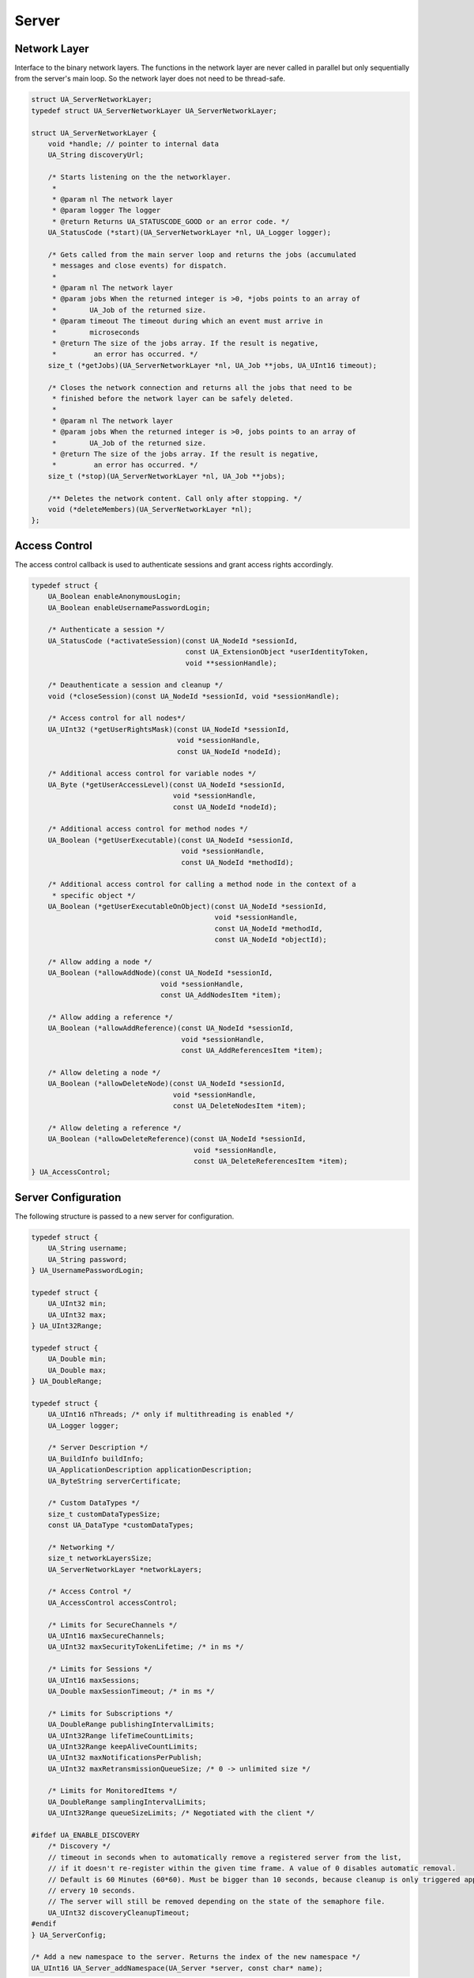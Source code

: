 .. _server:

Server
======

Network Layer
-------------
Interface to the binary network layers. The functions in the network layer
are never called in parallel but only sequentially from the server's main
loop. So the network layer does not need to be thread-safe.

.. code-block:: c

   struct UA_ServerNetworkLayer;
   typedef struct UA_ServerNetworkLayer UA_ServerNetworkLayer;
   
   struct UA_ServerNetworkLayer {
       void *handle; // pointer to internal data
       UA_String discoveryUrl;
   
       /* Starts listening on the the networklayer.
        *
        * @param nl The network layer
        * @param logger The logger
        * @return Returns UA_STATUSCODE_GOOD or an error code. */
       UA_StatusCode (*start)(UA_ServerNetworkLayer *nl, UA_Logger logger);
   
       /* Gets called from the main server loop and returns the jobs (accumulated
        * messages and close events) for dispatch.
        *
        * @param nl The network layer
        * @param jobs When the returned integer is >0, *jobs points to an array of
        *        UA_Job of the returned size.
        * @param timeout The timeout during which an event must arrive in
        *        microseconds
        * @return The size of the jobs array. If the result is negative,
        *         an error has occurred. */
       size_t (*getJobs)(UA_ServerNetworkLayer *nl, UA_Job **jobs, UA_UInt16 timeout);
   
       /* Closes the network connection and returns all the jobs that need to be
        * finished before the network layer can be safely deleted.
        *
        * @param nl The network layer
        * @param jobs When the returned integer is >0, jobs points to an array of
        *        UA_Job of the returned size.
        * @return The size of the jobs array. If the result is negative,
        *         an error has occurred. */
       size_t (*stop)(UA_ServerNetworkLayer *nl, UA_Job **jobs);
   
       /** Deletes the network content. Call only after stopping. */
       void (*deleteMembers)(UA_ServerNetworkLayer *nl);
   };
   
Access Control
--------------
The access control callback is used to authenticate sessions and grant access
rights accordingly.

.. code-block:: c

   typedef struct {
       UA_Boolean enableAnonymousLogin;
       UA_Boolean enableUsernamePasswordLogin;
       
       /* Authenticate a session */
       UA_StatusCode (*activateSession)(const UA_NodeId *sessionId,
                                        const UA_ExtensionObject *userIdentityToken,
                                        void **sessionHandle);
   
       /* Deauthenticate a session and cleanup */
       void (*closeSession)(const UA_NodeId *sessionId, void *sessionHandle);
   
       /* Access control for all nodes*/
       UA_UInt32 (*getUserRightsMask)(const UA_NodeId *sessionId,
                                      void *sessionHandle,
                                      const UA_NodeId *nodeId);
   
       /* Additional access control for variable nodes */
       UA_Byte (*getUserAccessLevel)(const UA_NodeId *sessionId,
                                     void *sessionHandle,
                                     const UA_NodeId *nodeId);
   
       /* Additional access control for method nodes */
       UA_Boolean (*getUserExecutable)(const UA_NodeId *sessionId,
                                       void *sessionHandle,
                                       const UA_NodeId *methodId);
   
       /* Additional access control for calling a method node in the context of a
        * specific object */
       UA_Boolean (*getUserExecutableOnObject)(const UA_NodeId *sessionId,
                                               void *sessionHandle,
                                               const UA_NodeId *methodId,
                                               const UA_NodeId *objectId);
   
       /* Allow adding a node */
       UA_Boolean (*allowAddNode)(const UA_NodeId *sessionId,
                                  void *sessionHandle,
                                  const UA_AddNodesItem *item);
   
       /* Allow adding a reference */
       UA_Boolean (*allowAddReference)(const UA_NodeId *sessionId,
                                       void *sessionHandle,
                                       const UA_AddReferencesItem *item);
   
       /* Allow deleting a node */
       UA_Boolean (*allowDeleteNode)(const UA_NodeId *sessionId,
                                     void *sessionHandle,
                                     const UA_DeleteNodesItem *item);
   
       /* Allow deleting a reference */
       UA_Boolean (*allowDeleteReference)(const UA_NodeId *sessionId,
                                          void *sessionHandle,
                                          const UA_DeleteReferencesItem *item);
   } UA_AccessControl;
   
Server Configuration
--------------------
The following structure is passed to a new server for configuration.

.. code-block:: c

   typedef struct {
       UA_String username;
       UA_String password;
   } UA_UsernamePasswordLogin;
   
   typedef struct {
       UA_UInt32 min;
       UA_UInt32 max;
   } UA_UInt32Range;
   
   typedef struct {
       UA_Double min;
       UA_Double max;
   } UA_DoubleRange;
   
   typedef struct {
       UA_UInt16 nThreads; /* only if multithreading is enabled */
       UA_Logger logger;
   
       /* Server Description */
       UA_BuildInfo buildInfo;
       UA_ApplicationDescription applicationDescription;
       UA_ByteString serverCertificate;
   
       /* Custom DataTypes */
       size_t customDataTypesSize;
       const UA_DataType *customDataTypes;
   
       /* Networking */
       size_t networkLayersSize;
       UA_ServerNetworkLayer *networkLayers;
   
       /* Access Control */
       UA_AccessControl accessControl;
   
       /* Limits for SecureChannels */
       UA_UInt16 maxSecureChannels;
       UA_UInt32 maxSecurityTokenLifetime; /* in ms */
   
       /* Limits for Sessions */
       UA_UInt16 maxSessions;
       UA_Double maxSessionTimeout; /* in ms */
   
       /* Limits for Subscriptions */
       UA_DoubleRange publishingIntervalLimits;
       UA_UInt32Range lifeTimeCountLimits;
       UA_UInt32Range keepAliveCountLimits;
       UA_UInt32 maxNotificationsPerPublish;
       UA_UInt32 maxRetransmissionQueueSize; /* 0 -> unlimited size */
   
       /* Limits for MonitoredItems */
       UA_DoubleRange samplingIntervalLimits;
       UA_UInt32Range queueSizeLimits; /* Negotiated with the client */
   
   #ifdef UA_ENABLE_DISCOVERY
       /* Discovery */
       // timeout in seconds when to automatically remove a registered server from the list,
       // if it doesn't re-register within the given time frame. A value of 0 disables automatic removal.
       // Default is 60 Minutes (60*60). Must be bigger than 10 seconds, because cleanup is only triggered approximately
       // ervery 10 seconds.
       // The server will still be removed depending on the state of the semaphore file.
       UA_UInt32 discoveryCleanupTimeout;
   #endif
   } UA_ServerConfig;
   
   /* Add a new namespace to the server. Returns the index of the new namespace */
   UA_UInt16 UA_Server_addNamespace(UA_Server *server, const char* name);
   
Server Lifecycle
----------------

.. code-block:: c

   UA_Server * UA_Server_new(const UA_ServerConfig config);
   void UA_Server_delete(UA_Server *server);
   
   /* Runs the main loop of the server. In each iteration, this calls into the
    * networklayers to see if jobs have arrived and checks if repeated jobs need to
    * be triggered.
    *
    * @param server The server object.
    * @param running The loop is run as long as *running is true.
    *        Otherwise, the server shuts down.
    * @return Returns the statuscode of the UA_Server_run_shutdown method */
   UA_StatusCode
   UA_Server_run(UA_Server *server, volatile UA_Boolean *running);
   
   /* The prologue part of UA_Server_run (no need to use if you call
    * UA_Server_run) */
   UA_StatusCode UA_Server_run_startup(UA_Server *server);
   
   /* Executes a single iteration of the server's main loop.
    *
    * @param server The server object.
    * @param waitInternal Should we wait for messages in the networklayer?
    *        Otherwise, the timouts for the networklayers are set to zero.
    *        The default max wait time is 50millisec.
    * @return Returns how long we can wait until the next scheduled
    *         job (in millisec) */
   UA_UInt16
   UA_Server_run_iterate(UA_Server *server, UA_Boolean waitInternal);
   
   /* The epilogue part of UA_Server_run (no need to use if you call
    * UA_Server_run) */
   UA_StatusCode UA_Server_run_shutdown(UA_Server *server);
   
Repeated jobs
-------------

.. code-block:: c

   /* Add a job for cyclic repetition to the server.
    *
    * @param server The server object.
    * @param job The job that shall be added.
    * @param interval The job shall be repeatedly executed with the given interval
    *        (in ms). The interval must be larger than 5ms. The first execution
    *        occurs at now() + interval at the latest.
    * @param jobId Set to the guid of the repeated job. This can be used to cancel
    *        the job later on. If the pointer is null, the guid is not set.
    * @return Upon success, UA_STATUSCODE_GOOD is returned.
    *         An error code otherwise. */
   UA_StatusCode
   UA_Server_addRepeatedJob(UA_Server *server, UA_Job job,
                            UA_UInt32 interval, UA_Guid *jobId);
   
   /* Remove repeated job.
    *
    * @param server The server object.
    * @param jobId The id of the job that shall be removed.
    * @return Upon sucess, UA_STATUSCODE_GOOD is returned.
    *         An error code otherwise. */
   UA_StatusCode
   UA_Server_removeRepeatedJob(UA_Server *server, UA_Guid jobId);
   
Reading and Writing Node Attributes
-----------------------------------
The functions for reading and writing node attributes call the regular read
and write service in the background that are also used over the network.

The following attributes cannot be read, since the local "admin" user always
has full rights.

- UserWriteMask
- UserAccessLevel
- UserExecutable

.. code-block:: c

   /* Read an attribute of a node. The specialized functions below provide a more
    * concise syntax.
    *
    * @param server The server object.
    * @param item ReadValueIds contain the NodeId of the target node, the id of the
    *             attribute to read and (optionally) an index range to read parts
    *             of an array only. See the section on NumericRange for the format
    *             used for array ranges.
    * @param timestamps Which timestamps to return for the attribute.
    * @return Returns a DataValue that contains either an error code, or a variant
    *         with the attribute value and the timestamps. */
   UA_DataValue
   UA_Server_read(UA_Server *server, const UA_ReadValueId *item,
                  UA_TimestampsToReturn timestamps);
       
   /* Don't use this function. There are typed versions for every supported
    * attribute. */
   UA_StatusCode
   __UA_Server_read(UA_Server *server, const UA_NodeId *nodeId,
                    UA_AttributeId attributeId, void *v);
   
   static UA_INLINE UA_StatusCode
   UA_Server_readNodeId(UA_Server *server, const UA_NodeId nodeId,
                        UA_NodeId *outNodeId) {
       return __UA_Server_read(server, &nodeId, UA_ATTRIBUTEID_NODEID, outNodeId);
   }
   
   static UA_INLINE UA_StatusCode
   UA_Server_readNodeClass(UA_Server *server, const UA_NodeId nodeId,
                           UA_NodeClass *outNodeClass) {
       return __UA_Server_read(server, &nodeId, UA_ATTRIBUTEID_NODECLASS,
                               outNodeClass);
   }
   
   static UA_INLINE UA_StatusCode
   UA_Server_readBrowseName(UA_Server *server, const UA_NodeId nodeId,
                            UA_QualifiedName *outBrowseName) {
       return __UA_Server_read(server, &nodeId, UA_ATTRIBUTEID_BROWSENAME,
                               outBrowseName);
   }
   
   static UA_INLINE UA_StatusCode
   UA_Server_readDisplayName(UA_Server *server, const UA_NodeId nodeId,
                             UA_LocalizedText *outDisplayName) {
       return __UA_Server_read(server, &nodeId, UA_ATTRIBUTEID_DISPLAYNAME,
                               outDisplayName);
   }
   
   static UA_INLINE UA_StatusCode
   UA_Server_readDescription(UA_Server *server, const UA_NodeId nodeId,
                             UA_LocalizedText *outDescription) {
       return __UA_Server_read(server, &nodeId, UA_ATTRIBUTEID_DESCRIPTION,
                               outDescription);
   }
   
   static UA_INLINE UA_StatusCode
   UA_Server_readWriteMask(UA_Server *server, const UA_NodeId nodeId,
                           UA_UInt32 *outWriteMask) {
       return __UA_Server_read(server, &nodeId, UA_ATTRIBUTEID_WRITEMASK,
                               outWriteMask);
   }
   
   static UA_INLINE UA_StatusCode
   UA_Server_readIsAbstract(UA_Server *server, const UA_NodeId nodeId,
                            UA_Boolean *outIsAbstract) {
       return __UA_Server_read(server, &nodeId, UA_ATTRIBUTEID_ISABSTRACT,
                               outIsAbstract);
   }
   
   static UA_INLINE UA_StatusCode
   UA_Server_readSymmetric(UA_Server *server, const UA_NodeId nodeId,
                           UA_Boolean *outSymmetric) {
       return __UA_Server_read(server, &nodeId, UA_ATTRIBUTEID_SYMMETRIC,
                               outSymmetric);
   }
   
   static UA_INLINE UA_StatusCode
   UA_Server_readInverseName(UA_Server *server, const UA_NodeId nodeId,
                             UA_LocalizedText *outInverseName) {
       return __UA_Server_read(server, &nodeId, UA_ATTRIBUTEID_INVERSENAME,
                               outInverseName);
   }
   
   static UA_INLINE UA_StatusCode
   UA_Server_readContainsNoLoop(UA_Server *server, const UA_NodeId nodeId,
                                UA_Boolean *outContainsNoLoops) {
       return __UA_Server_read(server, &nodeId, UA_ATTRIBUTEID_CONTAINSNOLOOPS,
                               outContainsNoLoops);
   }
   
   static UA_INLINE UA_StatusCode
   UA_Server_readEventNotifier(UA_Server *server, const UA_NodeId nodeId,
                               UA_Byte *outEventNotifier) {
       return __UA_Server_read(server, &nodeId, UA_ATTRIBUTEID_EVENTNOTIFIER,
                               outEventNotifier);
   }
   
   static UA_INLINE UA_StatusCode
   UA_Server_readValue(UA_Server *server, const UA_NodeId nodeId,
                       UA_Variant *outValue) {
       return __UA_Server_read(server, &nodeId, UA_ATTRIBUTEID_VALUE, outValue);
   }
   
   static UA_INLINE UA_StatusCode
   UA_Server_readDataType(UA_Server *server, const UA_NodeId nodeId,
                          UA_NodeId *outDataType) {
       return __UA_Server_read(server, &nodeId, UA_ATTRIBUTEID_DATATYPE,
                               outDataType);
   }
   
   static UA_INLINE UA_StatusCode
   UA_Server_readValueRank(UA_Server *server, const UA_NodeId nodeId,
                           UA_Int32 *outValueRank) {
       return __UA_Server_read(server, &nodeId, UA_ATTRIBUTEID_VALUERANK,
                               outValueRank);
   }
   
   /* Returns a variant with an int32 array */
   static UA_INLINE UA_StatusCode
   UA_Server_readArrayDimensions(UA_Server *server, const UA_NodeId nodeId,
                                 UA_Variant *outArrayDimensions) {
       return __UA_Server_read(server, &nodeId, UA_ATTRIBUTEID_ARRAYDIMENSIONS,
                               outArrayDimensions);
   }
   
   static UA_INLINE UA_StatusCode
   UA_Server_readAccessLevel(UA_Server *server, const UA_NodeId nodeId,
                             UA_Byte *outAccessLevel) {
       return __UA_Server_read(server, &nodeId, UA_ATTRIBUTEID_ACCESSLEVEL,
                               outAccessLevel);
   }
   
   static UA_INLINE UA_StatusCode
   UA_Server_readMinimumSamplingInterval(UA_Server *server, const UA_NodeId nodeId,
                                         UA_Double *outMinimumSamplingInterval) {
       return __UA_Server_read(server, &nodeId,
                               UA_ATTRIBUTEID_MINIMUMSAMPLINGINTERVAL,
                               outMinimumSamplingInterval);
   }
   
   static UA_INLINE UA_StatusCode
   UA_Server_readHistorizing(UA_Server *server, const UA_NodeId nodeId,
                             UA_Boolean *outHistorizing) {
       return __UA_Server_read(server, &nodeId, UA_ATTRIBUTEID_HISTORIZING,
                               outHistorizing);
   }
   
   static UA_INLINE UA_StatusCode
   UA_Server_readExecutable(UA_Server *server, const UA_NodeId nodeId,
                            UA_Boolean *outExecutable) {
       return __UA_Server_read(server, &nodeId, UA_ATTRIBUTEID_EXECUTABLE,
                               outExecutable);
   }
   
The following node attributes cannot be changed once a node has been created:

- NodeClass
- NodeId
- Symmetric
- ContainsNoLoop

The following attributes cannot be written from the server, as they are
specific to the different users and set by the access control callback:

- UserWriteMask
- UserAccessLevel
- UserExecutable

Historizing is currently unsupported

.. code-block:: c

   /* Overwrite an attribute of a node. The specialized functions below provide a
    * more concise syntax.
    *
    * @param server The server object.
    * @param value WriteValues contain the NodeId of the target node, the id of the
    *              attribute to overwritten, the actual value and (optionally) an
    *              index range to replace parts of an array only. of an array only.
    *              See the section on NumericRange for the format used for array
    *              ranges.
    * @return Returns a status code. */
   UA_StatusCode
   UA_Server_write(UA_Server *server, const UA_WriteValue *value);
   
   /* Don't use this function. There are typed versions with no additional
    * overhead. */
   UA_StatusCode
   __UA_Server_write(UA_Server *server, const UA_NodeId *nodeId,
                     const UA_AttributeId attributeId,
                     const UA_DataType *attr_type, const void *attr);
   
   static UA_INLINE UA_StatusCode
   UA_Server_writeBrowseName(UA_Server *server, const UA_NodeId nodeId,
                             const UA_QualifiedName browseName) {
       return __UA_Server_write(server, &nodeId, UA_ATTRIBUTEID_BROWSENAME,
                                &UA_TYPES[UA_TYPES_QUALIFIEDNAME], &browseName);
   }
   
   static UA_INLINE UA_StatusCode
   UA_Server_writeDisplayName(UA_Server *server, const UA_NodeId nodeId,
                              const UA_LocalizedText displayName) {
       return __UA_Server_write(server, &nodeId, UA_ATTRIBUTEID_DISPLAYNAME,
                                &UA_TYPES[UA_TYPES_LOCALIZEDTEXT], &displayName);
   }
   
   static UA_INLINE UA_StatusCode
   UA_Server_writeDescription(UA_Server *server, const UA_NodeId nodeId,
                              const UA_LocalizedText description) {
       return __UA_Server_write(server, &nodeId, UA_ATTRIBUTEID_DESCRIPTION,
                                &UA_TYPES[UA_TYPES_LOCALIZEDTEXT], &description);
   }
   
   static UA_INLINE UA_StatusCode
   UA_Server_writeWriteMask(UA_Server *server, const UA_NodeId nodeId,
                            const UA_UInt32 writeMask) {
       return __UA_Server_write(server, &nodeId, UA_ATTRIBUTEID_WRITEMASK,
                                &UA_TYPES[UA_TYPES_UINT32], &writeMask);
   }
   
   static UA_INLINE UA_StatusCode
   UA_Server_writeIsAbstract(UA_Server *server, const UA_NodeId nodeId,
                             const UA_Boolean isAbstract) {
       return __UA_Server_write(server, &nodeId, UA_ATTRIBUTEID_ISABSTRACT,
                                &UA_TYPES[UA_TYPES_BOOLEAN], &isAbstract);
   }
   
   static UA_INLINE UA_StatusCode
   UA_Server_writeInverseName(UA_Server *server, const UA_NodeId nodeId,
                              const UA_LocalizedText inverseName) {
       return __UA_Server_write(server, &nodeId, UA_ATTRIBUTEID_INVERSENAME,
                                &UA_TYPES[UA_TYPES_LOCALIZEDTEXT], &inverseName);
   }
   
   static UA_INLINE UA_StatusCode
   UA_Server_writeEventNotifier(UA_Server *server, const UA_NodeId nodeId,
                                const UA_Byte eventNotifier) {
       return __UA_Server_write(server, &nodeId, UA_ATTRIBUTEID_EVENTNOTIFIER,
                                &UA_TYPES[UA_TYPES_BYTE], &eventNotifier);
   }
   
   static UA_INLINE UA_StatusCode
   UA_Server_writeValue(UA_Server *server, const UA_NodeId nodeId,
                        const UA_Variant value) {
       return __UA_Server_write(server, &nodeId, UA_ATTRIBUTEID_VALUE,
                                &UA_TYPES[UA_TYPES_VARIANT], &value);
   }
   
   static UA_INLINE UA_StatusCode
   UA_Server_writeDataType(UA_Server *server, const UA_NodeId nodeId,
                           const UA_NodeId dataType) {
       return __UA_Server_write(server, &nodeId, UA_ATTRIBUTEID_DATATYPE,
                                &UA_TYPES[UA_TYPES_NODEID], &dataType);
   }
   
   static UA_INLINE UA_StatusCode
   UA_Server_writeValueRank(UA_Server *server, const UA_NodeId nodeId,
                            const UA_Int32 valueRank) {
       return __UA_Server_write(server, &nodeId, UA_ATTRIBUTEID_VALUERANK,
                                &UA_TYPES[UA_TYPES_INT32], &valueRank);
   }
   
   static UA_INLINE UA_StatusCode
   UA_Server_writeArrayDimensions(UA_Server *server, const UA_NodeId nodeId,
                                  const UA_Variant arrayDimensions) {
       return __UA_Server_write(server, &nodeId, UA_ATTRIBUTEID_VALUE,
                                &UA_TYPES[UA_TYPES_VARIANT], &arrayDimensions);
   }
   
   static UA_INLINE UA_StatusCode
   UA_Server_writeAccessLevel(UA_Server *server, const UA_NodeId nodeId,
                              const UA_Byte accessLevel) {
       return __UA_Server_write(server, &nodeId, UA_ATTRIBUTEID_ACCESSLEVEL,
                                &UA_TYPES[UA_TYPES_BYTE], &accessLevel);
   }
   
   static UA_INLINE UA_StatusCode
   UA_Server_writeMinimumSamplingInterval(UA_Server *server, const UA_NodeId nodeId,
                                          const UA_Double miniumSamplingInterval) {
       return __UA_Server_write(server, &nodeId,
                                UA_ATTRIBUTEID_MINIMUMSAMPLINGINTERVAL,
                                &UA_TYPES[UA_TYPES_DOUBLE],
                                &miniumSamplingInterval);
   }
   
   static UA_INLINE UA_StatusCode
   UA_Server_writeExecutable(UA_Server *server, const UA_NodeId nodeId,
                             const UA_Boolean executable) {
       return __UA_Server_write(server, &nodeId, UA_ATTRIBUTEID_EXECUTABLE,
                                &UA_TYPES[UA_TYPES_BOOLEAN], &executable); }
   
Browsing
--------

.. code-block:: c

   UA_BrowseResult
   UA_Server_browse(UA_Server *server, UA_UInt32 maxrefs,
                    const UA_BrowseDescription *descr);
   
   UA_BrowseResult
   UA_Server_browseNext(UA_Server *server, UA_Boolean releaseContinuationPoint,
                        const UA_ByteString *continuationPoint);
   
   #ifndef HAVE_NODEITER_CALLBACK
   #define HAVE_NODEITER_CALLBACK
   /* Iterate over all nodes referenced by parentNodeId by calling the callback
    * function for each child node (in ifdef because GCC/CLANG handle include order
    * differently) */
   typedef UA_StatusCode
   (*UA_NodeIteratorCallback)(UA_NodeId childId, UA_Boolean isInverse,
                              UA_NodeId referenceTypeId, void *handle);
   #endif
   
   UA_StatusCode
   UA_Server_forEachChildNodeCall(UA_Server *server, UA_NodeId parentNodeId,
                                  UA_NodeIteratorCallback callback, void *handle);
   
   #ifdef UA_ENABLE_DISCOVERY
    /**
    * Discovery
    * --------- */
   
    /*
     * Register the given server instance at the discovery server.
     * This should be called periodically.
     * The semaphoreFilePath is optional. If the given file is deleted,
     * the server will automatically be unregistered. This could be
     * for example a pid file which is deleted if the server crashes.
     *
     * When the server shuts down you need to call unregister.
     */
    UA_StatusCode
    UA_Server_register_discovery(UA_Server *server, const char* discoveryServerUrl, const char* semaphoreFilePath);
   
    /**
     * Unregister the given server instance from the discovery server.
     * This should only be called when the server is shutting down.
     */
    UA_StatusCode
    UA_Server_unregister_discovery(UA_Server *server, const char* discoveryServerUrl);
   #endif
   
Method Call
-----------

.. code-block:: c

   #ifdef UA_ENABLE_METHODCALLS
   UA_CallMethodResult
   UA_Server_call(UA_Server *server, const UA_CallMethodRequest *request);
   #endif
   
Node Management
---------------

Callback Mechanisms
^^^^^^^^^^^^^^^^^^^
There are four mechanisms for callbacks from the node-based information model
into userspace:

- Datasources for variable nodes, where the variable content is managed
  externally
- Value-callbacks for variable nodes, where userspace is notified when a
  read/write occurs
- Object lifecycle management, where a user-defined constructor and
  destructor is added to an object type
- Method callbacks, where a user-defined method is exposed in the information
  model

.. _datasource:

Data Source Callback
~~~~~~~~~~~~~~~~~~~~

The server has a unique way of dealing with the content of variables. Instead
of storing a variant attached to the variable node, the node can point to a
function with a local data provider. Whenever the value attribute is read,
the function will be called and asked to provide a UA_DataValue return value
that contains the value content and additional timestamps.

It is expected that the read callback is implemented. The write callback can
be set to a null-pointer.

.. code-block:: c

   typedef struct {
       void *handle; /* A custom pointer to reuse the same datasource functions for
                        multiple sources */
       /* Copies the data from the source into the provided value.
        *
        * @param handle An optional pointer to user-defined data for the
        *        specific data source
        * @param nodeid Id of the read node
        * @param includeSourceTimeStamp If true, then the datasource is expected to
        *        set the source timestamp in the returned value
        * @param range If not null, then the datasource shall return only a
        *        selection of the (nonscalar) data. Set
        *        UA_STATUSCODE_BADINDEXRANGEINVALID in the value if this does not
        *        apply.
        * @param value The (non-null) DataValue that is returned to the client. The
        *        data source sets the read data, the result status and optionally a
        *        sourcetimestamp.
        * @return Returns a status code for logging. Error codes intended for the
        *         original caller are set in the value. If an error is returned,
        *         then no releasing of the value is done. */
       UA_StatusCode (*read)(void *handle, const UA_NodeId nodeid,
                             UA_Boolean includeSourceTimeStamp,
                             const UA_NumericRange *range, UA_DataValue *value);
   
       /* Write into a data source. The write member of UA_DataSource can be empty
        * if the operation is unsupported.
        *
        * @param handle An optional pointer to user-defined data for the
        *        specific data source
        * @param nodeid Id of the node being written to
        * @param data The data to be written into the data source
        * @param range An optional data range. If the data source is scalar or does
        *        not support writing of ranges, then an error code is returned.
        * @return Returns a status code that is returned to the user
        */
       UA_StatusCode (*write)(void *handle, const UA_NodeId nodeid,
                              const UA_Variant *data, const UA_NumericRange *range);
   } UA_DataSource;
   
   UA_StatusCode
   UA_Server_setVariableNode_dataSource(UA_Server *server, const UA_NodeId nodeId,
                                        const UA_DataSource dataSource);
   
.. _value-callback:

Value Callback
~~~~~~~~~~~~~~
Value Callbacks can be attached to variable and variable type nodes. If
not-null, they are called before reading and after writing respectively.

.. code-block:: c

   typedef struct {
       /* Pointer to user-provided data for the callback */
       void *handle;
   
       /* Called before the value attribute is read. It is possible to write into the
        * value attribute during onRead (using the write service). The node is
        * re-opened afterwards so that changes are considered in the following read
        * operation.
        *
        * @param handle Points to user-provided data for the callback.
        * @param nodeid The identifier of the node.
        * @param data Points to the current node value.
        * @param range Points to the numeric range the client wants to read from
        *        (or NULL). */
       void (*onRead)(void *handle, const UA_NodeId nodeid,
                      const UA_Variant *data, const UA_NumericRange *range);
   
       /* Called after writing the value attribute. The node is re-opened after
        * writing so that the new value is visible in the callback.
        *
        * @param handle Points to user-provided data for the callback.
        * @param nodeid The identifier of the node.
        * @param data Points to the current node value (after writing).
        * @param range Points to the numeric range the client wants to write to (or
        *        NULL). */
       void (*onWrite)(void *handle, const UA_NodeId nodeid,
                       const UA_Variant *data, const UA_NumericRange *range);
   } UA_ValueCallback;
   
   UA_StatusCode
   UA_Server_setVariableNode_valueCallback(UA_Server *server, const UA_NodeId nodeId,
                                           const UA_ValueCallback callback);
   
.. _object-lifecycle:

Object Lifecycle Management Callbacks
~~~~~~~~~~~~~~~~~~~~~~~~~~~~~~~~~~~~~
Lifecycle management adds constructor and destructor callbacks to
object types.

.. code-block:: c

   typedef struct {
       /* Returns the instance handle that is then attached to the node */
       void * (*constructor)(const UA_NodeId instance);
       void (*destructor)(const UA_NodeId instance, void *instanceHandle);
   } UA_ObjectLifecycleManagement;
   
   UA_StatusCode
   UA_Server_setObjectTypeNode_lifecycleManagement(UA_Server *server,
                                                   UA_NodeId nodeId,
                                                   UA_ObjectLifecycleManagement olm);
   
Method Callbacks
~~~~~~~~~~~~~~~~

.. code-block:: c

   typedef UA_StatusCode
   (*UA_MethodCallback)(void *methodHandle, const UA_NodeId *objectId,
                        const UA_NodeId *sessionId, void *sessionHandle,
                        size_t inputSize, const UA_Variant *input,
                        size_t outputSize, UA_Variant *output);
   
   #ifdef UA_ENABLE_METHODCALLS
   UA_StatusCode
   UA_Server_setMethodNode_callback(UA_Server *server, const UA_NodeId methodNodeId,
                                    UA_MethodCallback method, void *handle);
   #endif
   
.. _addnodes:

Node Addition and Deletion
^^^^^^^^^^^^^^^^^^^^^^^^^^

When creating dynamic node instances at runtime, chances are that you will
not care about the specific NodeId of the new node, as long as you can
reference it later. When passing numeric NodeIds with a numeric identifier 0,
the stack evaluates this as "select a random unassigned numeric NodeId in
that namespace". To find out which NodeId was actually assigned to the new
node, you may pass a pointer `outNewNodeId`, which will (after a successfull
node insertion) contain the nodeId of the new node. You may also pass NULL
pointer if this result is not relevant. The namespace index for nodes you
create should never be 0, as that index is reserved for OPC UA's
self-description (namespace * 0).

The methods for node addition and deletion take mostly const arguments that
are not modified. When creating a node, a deep copy of the node identifier,
node attributes, etc. is created. Therefore, it is possible to call for
example `UA_Server_addVariablenode` with a value attribute (a :ref:`variant`)
pointing to a memory location on the stack. If you need changes to a variable
value to manifest at a specific memory location, please use a
:ref:`datasource` or a :ref:`value-callback`.

.. code-block:: c

   /* The instantiation callback is used to track the addition of new nodes. It is
    * also called for all sub-nodes contained in an object or variable type node
    * that is instantiated. */
   typedef struct {
     UA_StatusCode (*method)(const UA_NodeId objectId,
                             const UA_NodeId typeDefinitionId, void *handle);
     void *handle;
   } UA_InstantiationCallback;
   
   /* Don't use this function. There are typed versions as inline functions. */
   UA_StatusCode
   __UA_Server_addNode(UA_Server *server, const UA_NodeClass nodeClass,
                       const UA_NodeId requestedNewNodeId,
                       const UA_NodeId parentNodeId,
                       const UA_NodeId referenceTypeId,
                       const UA_QualifiedName browseName,
                       const UA_NodeId typeDefinition,
                       const UA_NodeAttributes *attr,
                       const UA_DataType *attributeType,
                       UA_InstantiationCallback *instantiationCallback,
                       UA_NodeId *outNewNodeId);
   
   static UA_INLINE UA_StatusCode
   UA_Server_addVariableNode(UA_Server *server, const UA_NodeId requestedNewNodeId,
                             const UA_NodeId parentNodeId,
                             const UA_NodeId referenceTypeId,
                             const UA_QualifiedName browseName,
                             const UA_NodeId typeDefinition,
                             const UA_VariableAttributes attr,
                             UA_InstantiationCallback *instantiationCallback,
                             UA_NodeId *outNewNodeId) {
       return __UA_Server_addNode(server, UA_NODECLASS_VARIABLE, requestedNewNodeId,
                                  parentNodeId, referenceTypeId, browseName,
                                  typeDefinition, (const UA_NodeAttributes*)&attr,
                                  &UA_TYPES[UA_TYPES_VARIABLEATTRIBUTES],
                                  instantiationCallback, outNewNodeId);
   }
   
   static UA_INLINE UA_StatusCode
   UA_Server_addVariableTypeNode(UA_Server *server,
                                 const UA_NodeId requestedNewNodeId,
                                 const UA_NodeId parentNodeId,
                                 const UA_NodeId referenceTypeId,
                                 const UA_QualifiedName browseName,
                                 const UA_NodeId typeDefinition,
                                 const UA_VariableTypeAttributes attr,
                                 UA_InstantiationCallback *instantiationCallback,
                                 UA_NodeId *outNewNodeId) {
       return __UA_Server_addNode(server, UA_NODECLASS_VARIABLETYPE,
                                  requestedNewNodeId, parentNodeId, referenceTypeId,
                                  browseName, typeDefinition,
                                  (const UA_NodeAttributes*)&attr,
                                  &UA_TYPES[UA_TYPES_VARIABLETYPEATTRIBUTES],
                                  instantiationCallback, outNewNodeId);
   }
   
   static UA_INLINE UA_StatusCode
   UA_Server_addObjectNode(UA_Server *server, const UA_NodeId requestedNewNodeId,
                           const UA_NodeId parentNodeId,
                           const UA_NodeId referenceTypeId,
                           const UA_QualifiedName browseName,
                           const UA_NodeId typeDefinition,
                           const UA_ObjectAttributes attr,
                           UA_InstantiationCallback *instantiationCallback,
                           UA_NodeId *outNewNodeId) {
       return __UA_Server_addNode(server, UA_NODECLASS_OBJECT, requestedNewNodeId,
                                  parentNodeId, referenceTypeId, browseName,
                                  typeDefinition, (const UA_NodeAttributes*)&attr,
                                  &UA_TYPES[UA_TYPES_OBJECTATTRIBUTES],
                                  instantiationCallback, outNewNodeId);
   }
   
   static UA_INLINE UA_StatusCode
   UA_Server_addObjectTypeNode(UA_Server *server, const UA_NodeId requestedNewNodeId,
                               const UA_NodeId parentNodeId,
                               const UA_NodeId referenceTypeId,
                               const UA_QualifiedName browseName,
                               const UA_ObjectTypeAttributes attr,
                               UA_InstantiationCallback *instantiationCallback,
                               UA_NodeId *outNewNodeId) {
       return __UA_Server_addNode(server, UA_NODECLASS_OBJECTTYPE, requestedNewNodeId,
                                  parentNodeId, referenceTypeId, browseName,
                                  UA_NODEID_NULL, (const UA_NodeAttributes*)&attr,
                                  &UA_TYPES[UA_TYPES_OBJECTTYPEATTRIBUTES],
                                  instantiationCallback, outNewNodeId);
   }
   
   static UA_INLINE UA_StatusCode
   UA_Server_addViewNode(UA_Server *server, const UA_NodeId requestedNewNodeId,
                         const UA_NodeId parentNodeId,
                         const UA_NodeId referenceTypeId,
                         const UA_QualifiedName browseName,
                         const UA_ViewAttributes attr,
                         UA_InstantiationCallback *instantiationCallback,
                         UA_NodeId *outNewNodeId) {
       return __UA_Server_addNode(server, UA_NODECLASS_VIEW, requestedNewNodeId,
                                  parentNodeId, referenceTypeId, browseName,
                                  UA_NODEID_NULL, (const UA_NodeAttributes*)&attr,
                                  &UA_TYPES[UA_TYPES_VIEWATTRIBUTES],
                                  instantiationCallback, outNewNodeId);
   }
   
   static UA_INLINE UA_StatusCode
   UA_Server_addReferenceTypeNode(UA_Server *server,
                                  const UA_NodeId requestedNewNodeId,
                                  const UA_NodeId parentNodeId,
                                  const UA_NodeId referenceTypeId,
                                  const UA_QualifiedName browseName,
                                  const UA_ReferenceTypeAttributes attr,
                                  UA_InstantiationCallback *instantiationCallback,
                                  UA_NodeId *outNewNodeId) {
       return __UA_Server_addNode(server, UA_NODECLASS_REFERENCETYPE,
                                  requestedNewNodeId, parentNodeId, referenceTypeId,
                                  browseName, UA_NODEID_NULL,
                                  (const UA_NodeAttributes*)&attr,
                                  &UA_TYPES[UA_TYPES_REFERENCETYPEATTRIBUTES],
                                  instantiationCallback, outNewNodeId);
   }
   
   static UA_INLINE UA_StatusCode
   UA_Server_addDataTypeNode(UA_Server *server,
                             const UA_NodeId requestedNewNodeId,
                             const UA_NodeId parentNodeId,
                             const UA_NodeId referenceTypeId,
                             const UA_QualifiedName browseName,
                             const UA_DataTypeAttributes attr,
                             UA_InstantiationCallback *instantiationCallback,
                             UA_NodeId *outNewNodeId) {
       return __UA_Server_addNode(server, UA_NODECLASS_DATATYPE, requestedNewNodeId,
                                  parentNodeId, referenceTypeId, browseName,
                                  UA_NODEID_NULL, (const UA_NodeAttributes*)&attr,
                                  &UA_TYPES[UA_TYPES_DATATYPEATTRIBUTES],
                                  instantiationCallback, outNewNodeId);
   }
   
   UA_StatusCode
   UA_Server_addDataSourceVariableNode(UA_Server *server,
                                       const UA_NodeId requestedNewNodeId,
                                       const UA_NodeId parentNodeId,
                                       const UA_NodeId referenceTypeId,
                                       const UA_QualifiedName browseName,
                                       const UA_NodeId typeDefinition,
                                       const UA_VariableAttributes attr,
                                       const UA_DataSource dataSource,
                                       UA_NodeId *outNewNodeId);
   
   #ifdef UA_ENABLE_METHODCALLS
   UA_StatusCode
   UA_Server_addMethodNode(UA_Server *server, const UA_NodeId requestedNewNodeId,
                           const UA_NodeId parentNodeId,
                           const UA_NodeId referenceTypeId,
                           const UA_QualifiedName browseName,
                           const UA_MethodAttributes attr,
                           UA_MethodCallback method, void *handle,
                           size_t inputArgumentsSize,
                           const UA_Argument* inputArguments, 
                           size_t outputArgumentsSize,
                           const UA_Argument* outputArguments,
                           UA_NodeId *outNewNodeId);
   #endif
   
   UA_StatusCode
   UA_Server_deleteNode(UA_Server *server, const UA_NodeId nodeId,
                        UA_Boolean deleteReferences);
   
Reference Management
--------------------

.. code-block:: c

   UA_StatusCode
   UA_Server_addReference(UA_Server *server, const UA_NodeId sourceId,
                          const UA_NodeId refTypeId,
                          const UA_ExpandedNodeId targetId, UA_Boolean isForward);
   
   UA_StatusCode
   UA_Server_deleteReference(UA_Server *server, const UA_NodeId sourceNodeId,
                             const UA_NodeId referenceTypeId, UA_Boolean isForward,
                             const UA_ExpandedNodeId targetNodeId,
                             UA_Boolean deleteBidirectional);
